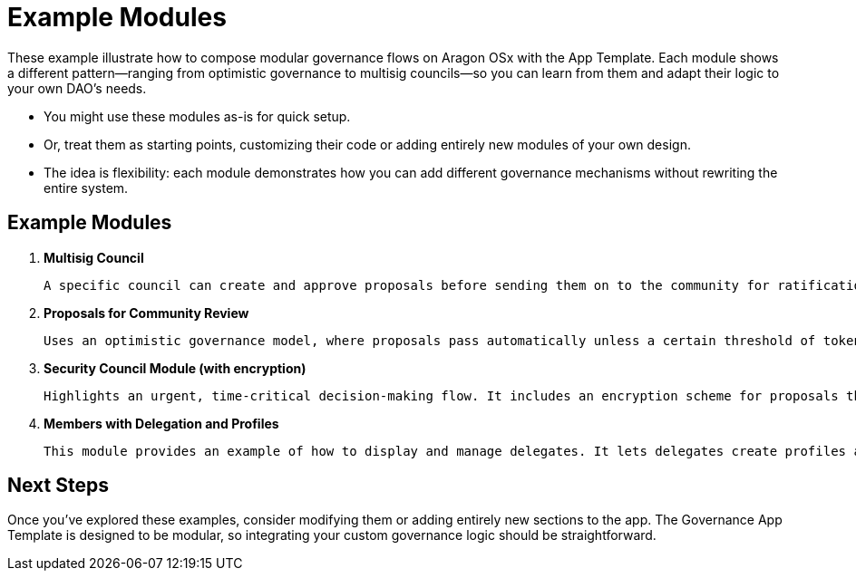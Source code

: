 = Example Modules

These example illustrate how to compose modular governance flows on Aragon OSx with the App Template. Each module shows a different pattern—ranging from optimistic governance to multisig councils—so you can learn from them and adapt their logic to your own DAO’s needs.

- You might use these modules as-is for quick setup.
- Or, treat them as starting points, customizing their code or adding entirely new modules of your own design.
- The idea is flexibility: each module demonstrates how you can add different governance mechanisms without rewriting the entire system.

== Example Modules

1. **Multisig Council**
    
    A specific council can create and approve proposals before sending them on to the community for ratification. 
    
2. **Proposals for Community Review**
    
    Uses an optimistic governance model, where proposals pass automatically unless a certain threshold of token holders veto them within a specified timeframe.
    
3. **Security Council Module (with encryption)**
    
    Highlights an urgent, time-critical decision-making flow. It includes an encryption scheme for proposals that remain confidential until execution. A supermajority of a designated Security Council can quickly approve and execute these actions
    
4. **Members with Delegation and Profiles**
    
    This module provides an example of how to display and manage delegates. It lets delegates create profiles and allows token holders to choose whom to trust.
    

== Next Steps

Once you’ve explored these examples, consider modifying them or adding entirely new sections to the app. The Governance App Template is designed to be modular, so integrating your custom governance logic should be straightforward.
